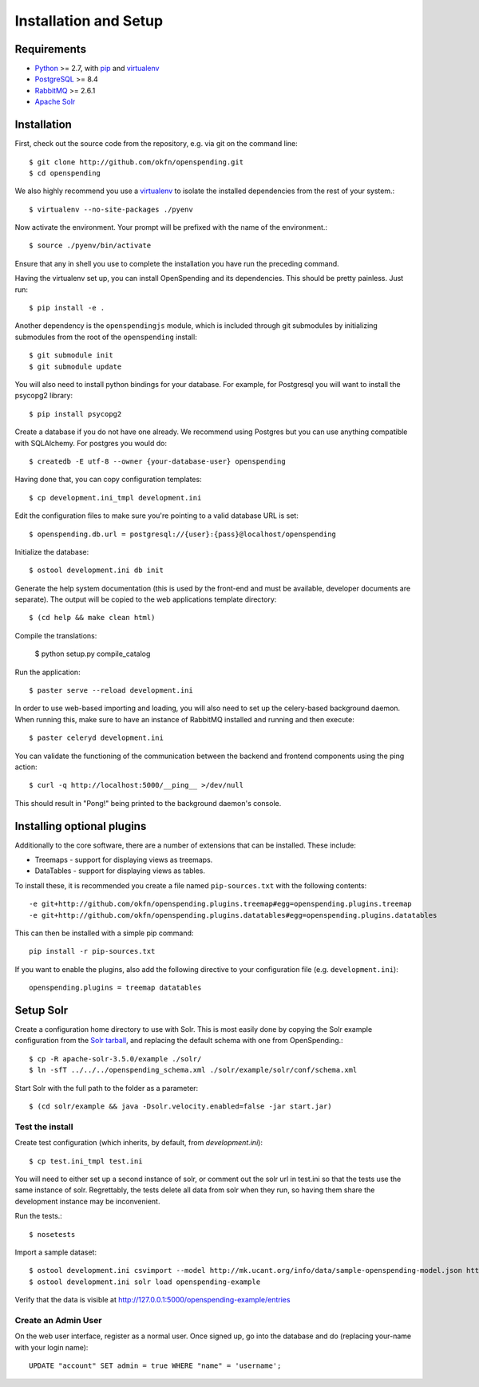 Installation and Setup
======================

Requirements
'''''''''''''

* Python_ >= 2.7, with pip_ and virtualenv_   
* PostgreSQL_ >= 8.4
* RabbitMQ_ >= 2.6.1
* `Apache Solr`_

.. _Python: http://www.python.org/
.. _PostgreSQL: http://www.postgres.org/
.. _RabbitMQ: http://www.rabbitmq.com//
.. _Apache Solr: http://lucene.apache.org/solr/
.. _virtualenv: http://pypi.python.org/pypi/virtualenv
.. _pip: http://pypi.python.org/pypi/pip

Installation
''''''''''''

First, check out the source code from the repository, e.g. via git on 
the command line::

    $ git clone http://github.com/okfn/openspending.git
    $ cd openspending

We also highly recommend you use a virtualenv_ to isolate the installed 
dependencies from the rest of your system.::

    $ virtualenv --no-site-packages ./pyenv

Now activate the environment. Your prompt will be prefixed with the name of
the environment.::

    $ source ./pyenv/bin/activate

Ensure that any in shell you use to complete the installation you have run the 
preceding command.

Having the virtualenv set up, you can install OpenSpending and its dependencies.
This should be pretty painless. Just run::

    $ pip install -e .

Another dependency is the ``openspendingjs`` module, which is included through
git submodules by initializing submodules from the root of the ``openspending``
install::

    $ git submodule init
    $ git submodule update 

You will also need to install python bindings for your database. For example,
for Postgresql you will want to install the psycopg2 library::

    $ pip install psycopg2

Create a database if you do not have one already. We recommend using Postgres
but you can use anything compatible with SQLAlchemy. For postgres you would do::

    $ createdb -E utf-8 --owner {your-database-user} openspending

Having done that, you can copy configuration templates::

    $ cp development.ini_tmpl development.ini

Edit the configuration files to make sure you're pointing to a valid database 
URL is set::

    $ openspending.db.url = postgresql://{user}:{pass}@localhost/openspending

Initialize the database::

    $ ostool development.ini db init

Generate the help system documentation (this is used by the front-end
and must be available, developer documents are separate). The output 
will be copied to the web applications template directory::

    $ (cd help && make clean html)

Compile the translations:

    $ python setup.py compile_catalog

Run the application::

    $ paster serve --reload development.ini

In order to use web-based importing and loading, you will also need to set up
the celery-based background daemon. When running this, make sure to have an
instance of RabbitMQ installed and running and then execute::

    $ paster celeryd development.ini

You can validate the functioning of the communication between the backend and
frontend components using the ping action::

    $ curl -q http://localhost:5000/__ping__ >/dev/null

This should result in "Pong!" being printed to the background daemon's console.

Installing optional plugins
'''''''''''''''''''''''''''

Additionally to the core software, there are a number of extensions that can 
be installed. These include: 

* Treemaps - support for displaying views as treemaps.
* DataTables - support for displaying views as tables.

To install these, it is recommended you create a file named ``pip-sources.txt``
with the following contents::

  -e git+http://github.com/okfn/openspending.plugins.treemap#egg=openspending.plugins.treemap
  -e git+http://github.com/okfn/openspending.plugins.datatables#egg=openspending.plugins.datatables

This can then be installed with a simple pip command:: 

  pip install -r pip-sources.txt

If you want to enable the plugins, also add the following directive to your
configuration file (e.g. ``development.ini``)::
  
  openspending.plugins = treemap datatables


Setup Solr
''''''''''

Create a configuration home directory to use with Solr. This is most easily 
done by copying the Solr example configuration from the `Solr tarball`_, and 
replacing the default schema with one from OpenSpending.::

    $ cp -R apache-solr-3.5.0/example ./solr/
    $ ln -sfT ../../../openspending_schema.xml ./solr/example/solr/conf/schema.xml

.. _Solr tarball: http://www.apache.org/dyn/closer.cgi/lucene/solr/

Start Solr with the full path to the folder as a parameter: ::

    $ (cd solr/example && java -Dsolr.velocity.enabled=false -jar start.jar)

Test the install
----------------

Create test configuration (which inherits, by default, from `development.ini`): ::

    $ cp test.ini_tmpl test.ini

You will need to either set up a second instance of solr, or comment
out the solr url in test.ini so that the tests use the same instance
of solr. Regrettably, the tests delete all data from solr when they
run, so having them share the development instance may be
inconvenient.

Run the tests.::

    $ nosetests 

Import a sample dataset: ::

    $ ostool development.ini csvimport --model http://mk.ucant.org/info/data/sample-openspending-model.json http://mk.ucant.org/info/data/sample-openspending-dataset.csv
    $ ostool development.ini solr load openspending-example

Verify that the data is visible at http://127.0.0.1:5000/openspending-example/entries

Create an Admin User
--------------------

On the web user interface, register as a normal user. Once signed up, go into 
the database and do (replacing your-name with your login name)::

  UPDATE "account" SET admin = true WHERE "name" = 'username';

